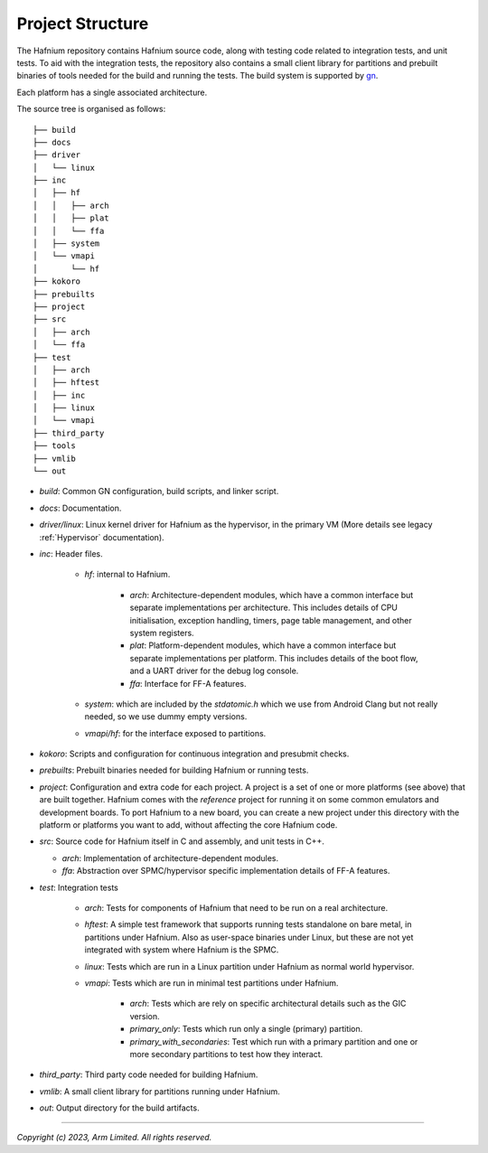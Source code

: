 Project Structure
=================

The Hafnium repository contains Hafnium source code, along with testing code related to integration
tests, and unit tests.
To aid with the integration tests, the repository also contains a small client library
for partitions and prebuilt binaries of tools needed for the  build and running the tests.
The build system is supported by `gn`_.

Each platform has a single associated architecture.

The source tree is organised as follows:

::

    ├── build
    ├── docs
    ├── driver
    │   └── linux
    ├── inc
    │   ├── hf
    │   │   ├── arch
    │   │   ├── plat
    │   │   └── ffa
    │   ├── system
    │   └── vmapi
    │       └── hf
    ├── kokoro
    ├── prebuilts
    ├── project
    ├── src
    │   ├── arch
    │   └── ffa
    ├── test
    │   ├── arch
    │   ├── hftest
    │   ├── inc
    │   ├── linux
    │   └── vmapi
    ├── third_party
    ├── tools
    ├── vmlib
    └── out

- `build`: Common GN configuration, build scripts, and linker script.

- `docs`: Documentation.

- `driver/linux`: Linux kernel driver for Hafnium as the hypervisor, in the primary VM (More
  details see legacy :ref:`Hypervisor` documentation).

- `inc`: Header files.

   - `hf`: internal to Hafnium.

      - `arch`: Architecture-dependent modules, which have a common interface
        but separate implementations per architecture. This includes details
        of CPU initialisation, exception handling, timers, page table management,
        and other system registers.

      - `plat`: Platform-dependent modules, which have a common interface but
        separate implementations per platform. This includes details of the boot
        flow, and a UART driver for the debug log console.

      - `ffa`: Interface for FF-A features.

   - `system`: which are included by the `stdatomic.h` which we use from
     Android Clang but not really needed, so we use dummy empty versions.

   - `vmapi/hf`: for the interface exposed to partitions.

- `kokoro`: Scripts and configuration for continuous integration and presubmit checks.

- `prebuilts`: Prebuilt binaries needed for building Hafnium or running tests.

- `project`: Configuration and extra code for each project.
  A project is a set of one or more platforms (see above) that are built
  together. Hafnium comes with the `reference` project
  for running it on some common emulators and development boards. To port
  Hafnium to a new board, you can create a new project under this directory
  with the platform or platforms you want to add, without affecting the core
  Hafnium code.

- `src`: Source code for Hafnium itself in C and assembly, and unit tests in C++.

  - `arch`: Implementation of architecture-dependent modules.

  - `ffa`: Abstraction over SPMC/hypervisor specific implementation details of FF-A features.

- `test`: Integration tests

   - `arch`: Tests for components of Hafnium that need to be run on a real architecture.

   - `hftest`: A simple test framework that supports running tests standalone on bare
     metal, in partitions under Hafnium. Also as user-space binaries under Linux, but these are
     not yet integrated with system where Hafnium is the SPMC.

   - `linux`: Tests which are run in a Linux partition under Hafnium as normal world hypervisor.

   - `vmapi`: Tests which are run in minimal test partitions under Hafnium.

      - `arch`: Tests which are rely on specific architectural details such as the GIC version.

      - `primary_only`: Tests which run only a single (primary) partition.

      - `primary_with_secondaries`: Test which run with a primary partition and one
        or more secondary partitions to test how they interact.

- `third_party`: Third party code needed for building Hafnium.

- `vmlib`: A small client library for partitions running under Hafnium.

- `out`: Output directory for the build artifacts.

--------------

*Copyright (c) 2023, Arm Limited. All rights reserved.*

.. _gn: https://gn.googlesource.com/gn/
